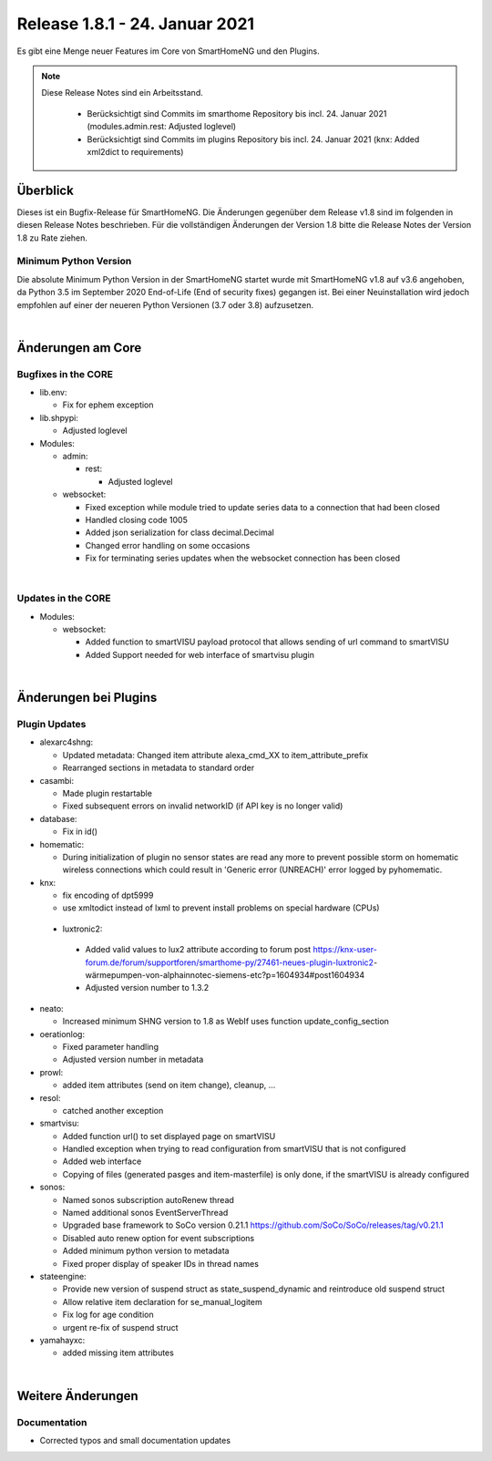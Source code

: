 ===============================
Release 1.8.1 - 24. Januar 2021
===============================

Es gibt eine Menge neuer Features im Core von SmartHomeNG und den Plugins.

.. note::

    Diese Release Notes sind ein Arbeitsstand.

     - Berücksichtigt sind Commits im smarthome Repository bis incl. 24. Januar 2021
       (modules.admin.rest: Adjusted loglevel)
     - Berücksichtigt sind Commits im plugins Repository bis incl. 24. Januar 2021
       (knx: Added xml2dict to requirements)


Überblick
=========

Dieses ist ein Bugfix-Release für SmartHomeNG. Die Änderungen gegenüber dem Release v1.8 sind im
folgenden in diesen Release Notes beschrieben. Für die vollständigen Änderungen der Version 1.8
bitte die Release Notes der Version 1.8 zu Rate ziehen.


Minimum Python Version
----------------------

Die absolute Minimum Python Version in der SmartHomeNG startet wurde mit SmartHomeNG v1.8 auf v3.6 angehoben,
da Python 3.5 im September 2020 End-of-Life (End of security fixes) gegangen ist. Bei einer Neuinstallation
wird jedoch empfohlen auf einer der neueren Python Versionen (3.7 oder 3.8) aufzusetzen.

|

Änderungen am Core
==================

Bugfixes in the CORE
--------------------

* lib.env:

  * Fix for ephem exception

* lib.shpypi:

  * Adjusted loglevel

* Modules:

  * admin:

    * rest:

      * Adjusted loglevel

  * websocket:

    * Fixed exception while module tried to update series data to a connection that had been closed
    * Handled closing code 1005
    * Added json serialization for class decimal.Decimal
    * Changed error handling on some occasions
    * Fix for terminating series updates when the websocket connection has been closed

|

Updates in the CORE
-------------------

* Modules:

  * websocket:

    * Added function to smartVISU payload protocol that allows sending of url command to smartVISU
    * Added Support needed for web interface of smartvisu plugin

|

Änderungen bei Plugins
======================

Plugin Updates
--------------

* alexarc4shng:

  * Updated metadata: Changed item attribute alexa_cmd_XX to item_attribute_prefix
  * Rearranged sections in metadata to standard order

* casambi:

  * Made plugin restartable
  * Fixed subsequent errors on invalid networkID (if API key is no longer valid)

* database:

  * Fix in id()

* homematic:

  * During initialization of plugin no sensor states are read any more to prevent possible
    storm on homematic wireless connections which could result in 'Generic error (UNREACH)'
    error logged by pyhomematic.

* knx:

  * fix encoding of dpt5999
  * use xmltodict instead of lxml to prevent install problems on special hardware (CPUs)

 * luxtronic2:

  * Added valid values to lux2 attribute according to forum post https://knx-user-forum.de/forum/supportforen/smarthome-py/27461-neues-plugin-luxtronic2-wärmepumpen-von-alphainnotec-siemens-etc?p=1604934#post1604934
  * Adjusted version number to 1.3.2

* neato:

  * Increased minimum SHNG version to 1.8 as WebIf uses function update_config_section

* oerationlog:

  * Fixed parameter handling
  * Adjusted version number in metadata

* prowl:

  * added item attributes (send on item change), cleanup, ...

* resol:

  * catched another exception

* smartvisu:

  * Added function url() to set displayed page on smartVISU
  * Handled exception when trying to read configuration from smartVISU that is not configured
  * Added web interface
  * Copying of files (generated pasges and item-masterfile) is only done, if the smartVISU is already configured

* sonos:

  * Named sonos subscription autoRenew thread
  * Named additional sonos EventServerThread
  * Upgraded base framework to SoCo version 0.21.1 https://github.com/SoCo/SoCo/releases/tag/v0.21.1
  * Disabled auto renew option for event subscriptions
  * Added minimum python version to metadata
  * Fixed proper display of speaker IDs in thread names


* stateengine:

  * Provide new version of suspend struct as state_suspend_dynamic and reintroduce old suspend struct
  * Allow relative item declaration for se_manual_logitem
  * Fix log for age condition
  * urgent re-fix of suspend struct

* yamahayxc:

  * added missing item attributes

|

Weitere Änderungen
==================

Documentation
-------------

* Corrected typos and small documentation updates


